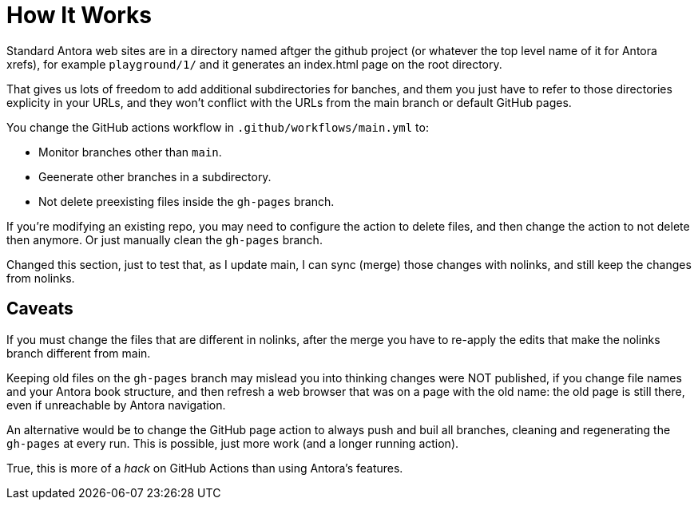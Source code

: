 = How It Works

Standard Antora web sites are in a directory named aftger the github project (or whatever the top level name of it for Antora xrefs), for example `playground/1/` and it generates an index.html page on the root directory.

That gives us lots of freedom to add additional subdirectories for banches, and them you just have to refer to those directories explicity in your URLs, and they won't conflict with the URLs from the main branch or default GitHub pages.

You change the GitHub actions workflow in `.github/workflows/main.yml` to:

* Monitor branches other than `main`.
* Geenerate other branches in a subdirectory.
* Not delete preexisting files inside the `gh-pages` branch.

If you're modifying an existing repo, you may need to configure the action to delete files, and then change the action to not delete then anymore. Or just manually clean the `gh-pages` branch.

Changed this section, just to test that, as I update main, I can sync (merge) those changes with nolinks, and still keep the changes from nolinks.

== Caveats

If you must change the files that are different in nolinks, after the merge you have to re-apply the edits that make the nolinks branch different from main.

Keeping old files on the `gh-pages` branch may mislead you into thinking changes were NOT published, if you change file names and your Antora book structure, and then refresh a web browser that was on a page with the old name: the old page is still there, even if unreachable by Antora navigation.

An alternative would be to change the GitHub page action to always push and buil all branches, cleaning and regenerating the `gh-pages` at every run. This is possible, just more work (and a longer running action).

True, this is more of a _hack_ on GitHub Actions than using Antora's features.